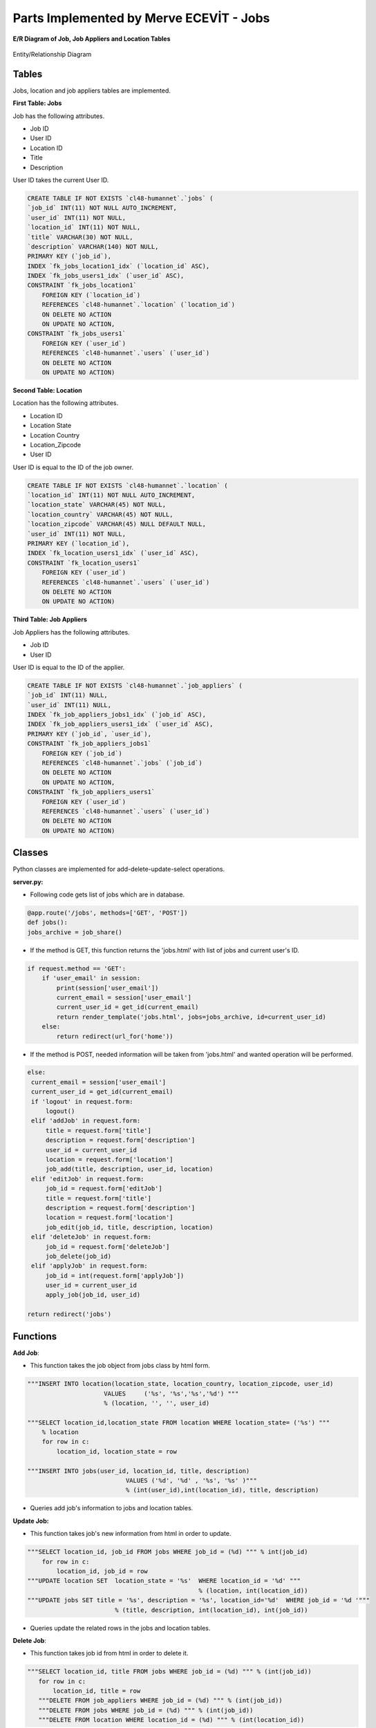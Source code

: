 Parts Implemented by Merve ECEVİT - Jobs
========================================


**E/R Diagram of Job, Job Appliers and Location Tables**

.. figure:: images/job_er.png
   :scale: 80 %
   :figclass: align-center
   :alt: map to buried treasure
   
   Entity/Relationship Diagram
      
Tables
------

Jobs, location and job appliers tables are implemented.

**First Table: Jobs**

Job has the following attributes.

* Job ID
* User ID
* Location ID
* Title
* Description

User ID takes the current User ID.

.. code-block:: sql

    CREATE TABLE IF NOT EXISTS `cl48-humannet`.`jobs` (
    `job_id` INT(11) NOT NULL AUTO_INCREMENT,
    `user_id` INT(11) NOT NULL,
    `location_id` INT(11) NOT NULL,
    `title` VARCHAR(30) NOT NULL,
    `description` VARCHAR(140) NOT NULL,
    PRIMARY KEY (`job_id`),
    INDEX `fk_jobs_location1_idx` (`location_id` ASC),
    INDEX `fk_jobs_users1_idx` (`user_id` ASC),
    CONSTRAINT `fk_jobs_location1`
        FOREIGN KEY (`location_id`)
        REFERENCES `cl48-humannet`.`location` (`location_id`)
        ON DELETE NO ACTION
        ON UPDATE NO ACTION,
    CONSTRAINT `fk_jobs_users1`
        FOREIGN KEY (`user_id`)
        REFERENCES `cl48-humannet`.`users` (`user_id`)
        ON DELETE NO ACTION
        ON UPDATE NO ACTION)


**Second Table: Location**

Location has the following attributes.

* Location ID
* Location State
* Location Country
* Location_Zipcode
* User ID

User ID is equal to the ID of the job owner.

.. code-block:: sql

    CREATE TABLE IF NOT EXISTS `cl48-humannet`.`location` (
    `location_id` INT(11) NOT NULL AUTO_INCREMENT,
    `location_state` VARCHAR(45) NOT NULL,
    `location_country` VARCHAR(45) NOT NULL,
    `location_zipcode` VARCHAR(45) NULL DEFAULT NULL,
    `user_id` INT(11) NOT NULL,
    PRIMARY KEY (`location_id`),
    INDEX `fk_location_users1_idx` (`user_id` ASC),
    CONSTRAINT `fk_location_users1`
        FOREIGN KEY (`user_id`)
        REFERENCES `cl48-humannet`.`users` (`user_id`)
        ON DELETE NO ACTION
        ON UPDATE NO ACTION)

**Third Table: Job Appliers**

Job Appliers has the following attributes.

* Job ID
* User ID

User ID is equal to the ID of the applier.

.. code-block:: sql

    CREATE TABLE IF NOT EXISTS `cl48-humannet`.`job_appliers` (
    `job_id` INT(11) NULL,
    `user_id` INT(11) NULL,
    INDEX `fk_job_appliers_jobs1_idx` (`job_id` ASC),
    INDEX `fk_job_appliers_users1_idx` (`user_id` ASC),
    PRIMARY KEY (`job_id`, `user_id`),
    CONSTRAINT `fk_job_appliers_jobs1`
        FOREIGN KEY (`job_id`)
        REFERENCES `cl48-humannet`.`jobs` (`job_id`)
        ON DELETE NO ACTION
        ON UPDATE NO ACTION,
    CONSTRAINT `fk_job_appliers_users1`
        FOREIGN KEY (`user_id`)
        REFERENCES `cl48-humannet`.`users` (`user_id`)
        ON DELETE NO ACTION
        ON UPDATE NO ACTION)

Classes
-------
Python classes are implemented for add-delete-update-select operations.

**server.py:**

- Following code gets list of jobs which are in database.
.. code-block:: python

        @app.route('/jobs', methods=['GET', 'POST'])
        def jobs():
        jobs_archive = job_share()

- If the method is GET, this function returns the 'jobs.html' with list of jobs and current user's ID.

.. code-block:: python

    if request.method == 'GET':
        if 'user_email' in session:
            print(session['user_email'])
            current_email = session['user_email']
            current_user_id = get_id(current_email)
            return render_template('jobs.html', jobs=jobs_archive, id=current_user_id)
        else:
            return redirect(url_for('home'))

- If the method is POST, needed information will be taken from 'jobs.html' and wanted operation will be performed.

.. code-block:: python

       else:
        current_email = session['user_email']
        current_user_id = get_id(current_email)
        if 'logout' in request.form:
            logout()
        elif 'addJob' in request.form:
            title = request.form['title']
            description = request.form['description']
            user_id = current_user_id
            location = request.form['location']
            job_add(title, description, user_id, location)
        elif 'editJob' in request.form:
            job_id = request.form['editJob']
            title = request.form['title']
            description = request.form['description']
            location = request.form['location']
            job_edit(job_id, title, description, location)
        elif 'deleteJob' in request.form:
            job_id = request.form['deleteJob']
            job_delete(job_id)
        elif 'applyJob' in request.form:
            job_id = int(request.form['applyJob'])
            user_id = current_user_id
            apply_job(job_id, user_id)

       return redirect('jobs')


Functions
---------

**Add Job**:

- This function takes the job object from jobs class by html form.

.. code-block:: sql

    """INSERT INTO location(location_state, location_country, location_zipcode, user_id)
                         VALUES     ('%s', '%s','%s','%d') """ 
                         % (location, '', '', user_id)

    """SELECT location_id,location_state FROM location WHERE location_state= ('%s') """ 
        % location
        for row in c:
            location_id, location_state = row

    """INSERT INTO jobs(user_id, location_id, title, description)
                               VALUES ('%d', '%d' , '%s', '%s' )"""
                               % (int(user_id),int(location_id), title, description)

- Queries add job's information to jobs and location tables.

**Update Job:**

- This function takes job's new information from html in order to update.

.. code-block:: sql

    """SELECT location_id, job_id FROM jobs WHERE job_id = (%d) """ % int(job_id)
        for row in c:
            location_id, job_id = row
    """UPDATE location SET  location_state = '%s'  WHERE location_id = '%d' """ 
                                                   % (location, int(location_id))
    """UPDATE jobs SET title = '%s', description = '%s', location_id='%d'  WHERE job_id = '%d '"""
                            % (title, description, int(location_id), int(job_id))

- Queries update the related rows in the jobs and location tables.

**Delete Job**:

- This function takes job id from html in order to delete it.

.. code-block:: sql

     """SELECT location_id, title FROM jobs WHERE job_id = (%d) """ % (int(job_id))
        for row in c:
            location_id, title = row
        """DELETE FROM job_appliers WHERE job_id = (%d) """ % (int(job_id))
        """DELETE FROM jobs WHERE job_id = (%d) """ % (int(job_id))
        """DELETE FROM location WHERE location_id = (%d) """ % (int(location_id))

- Queries delete job's information from jobs and location tables.

**Get Job**

- This function gets job from database and adds to Job list.
- Also function gets user ID from job appliers table using job ID and takes user's name using applier_name function.

.. code-block:: sql

     """SELECT * FROM jobs"""
        for row in c:
            job_id, user_id, location_id, title, description = row
            job = Job(job_id=job_id, user_id=user_id, location_id=location_id, 
                     title=title, description=description)
            """SELECT user_id FROM job_appliers WHERE job_id= (%d) """ % job_id
            for row2 in d:
                user_name = applier_name(row2[0])
                job.add_appliers((row2[0], user_name))
                print(row2[0])
            archive.add_job(job=job)

**Apply Job**

- This function adds applier to job applier table by using current user ID and job ID .

.. code-block:: sql

    """INSERT INTO job_appliers (job_id, user_id) VALUES ('%d', '%d') """ 
                                                  % (job_id, user_id)

**Applier Name**

- This function gets user's name using user type. User's information should be selected from different tables according to the type of user.

.. code-block:: sql

     """SELECT user_type FROM users WHERE user_id = %d""" % user_id
        for row in c:
            user_type = row[0]

        if user_type == 1:
            sql = """SELECT user_name, user_surname FROM user_detail WHERE user_id = %d""" 
                                                                           % user_id
            for row in c:
                user_name, user_surname = row
                user_name = user_name + " " + user_surname

        elif user_type == 2:
            sql = """SELECT company_name FROM company_detail WHERE user_id = %d""" 
                                                                           % user_id
            for row in c:
                company_name = row[0]
                user_name = company_name

        elif user_type == 3:
            sql = """SELECT university_name FROM university_detail WHERE user_id = %d""" 
                                                                            % user_id
            for row in c:
                university_name = row[0]
                user_name = university_name




